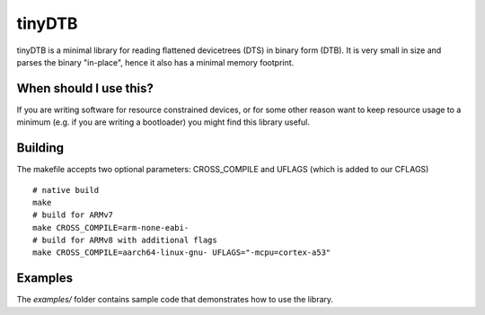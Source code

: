 tinyDTB
=======

tinyDTB is a minimal library for reading flattened devicetrees (DTS) in binary form (DTB). It is very small in size and parses the binary "in-place", hence it also has a minimal memory footprint.

When should I use this?
-----------------------

If you are writing software for resource constrained devices, or for some other reason
want to keep resource usage to a minimum (e.g. if you are writing a bootloader) you
might find this library useful.

Building
--------
The makefile accepts two optional parameters: CROSS_COMPILE and UFLAGS (which is added to our CFLAGS)

::

   # native build
   make
   # build for ARMv7
   make CROSS_COMPILE=arm-none-eabi-
   # build for ARMv8 with additional flags
   make CROSS_COMPILE=aarch64-linux-gnu- UFLAGS="-mcpu=cortex-a53"


Examples
--------

The *examples/* folder contains sample code that demonstrates how to use the library.
